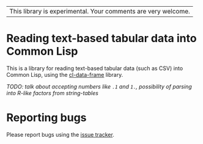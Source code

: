 | This library is experimental.  Your comments are very welcome. |

* Reading text-based tabular data into Common Lisp

This is a library for reading text-based tabular data (such as CSV) into Common Lisp, using the [[https://github.com/tpapp/cl-data-frame][cl-data-frame]] library.

/TODO: talk about accepting numbers like =.1= and =1.=, possibility of parsing into R-like factors from string-tables/

* Reporting bugs

Please report bugs using the [[https://github.com/tpapp/data-omnivore/issues][issue tracker]].
